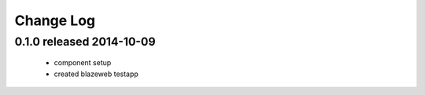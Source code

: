 Change Log
----------

0.1.0 released 2014-10-09
=========================

 - component setup
 - created blazeweb testapp

